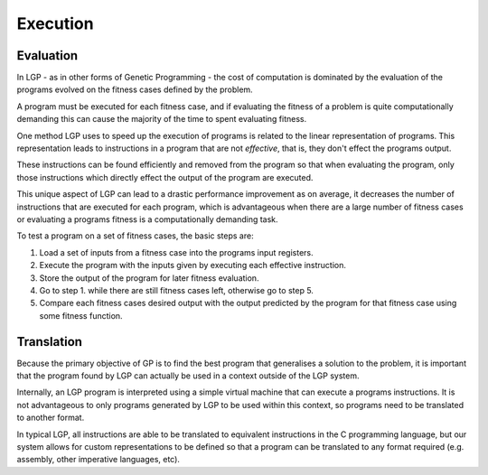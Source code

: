 Execution
*********

Evaluation
==========

In LGP - as in other forms of Genetic Programming - the cost of computation is dominated by the evaluation of the programs evolved on the fitness cases defined by the problem.

A program must be executed for each fitness case, and if evaluating the fitness of a problem is quite computationally demanding this can cause the majority of the time to spent evaluating fitness.

One method LGP uses to speed up the execution of programs is related to the linear representation of programs. This representation leads to instructions in a program that are not *effective*, that is, they don't effect the programs output.

These instructions can be found efficiently and removed from the program so that when evaluating the program, only those instructions which directly effect the output of the program are executed.

This unique aspect of LGP can lead to a drastic performance improvement as on average, it decreases the number of instructions that are executed for each program, which is advantageous when there are a large number of fitness cases or evaluating a programs fitness is a computationally demanding task.

To test a program on a set of fitness cases, the basic steps are:

1. Load a set of inputs from a fitness case into the programs input registers.
2. Execute the program with the inputs given by executing each effective instruction.
3. Store the output of the program for later fitness evaluation.
4. Go to step 1. while there are still fitness cases left, otherwise go to step 5.
5. Compare each fitness cases desired output with the output predicted by the program for that fitness case using some fitness function.

Translation
===========

Because the primary objective of GP is to find the best program that generalises a solution to the problem, it is important that the program found by LGP can actually be used in a context outside of the LGP system.

Internally, an LGP program is interpreted using a simple virtual machine that can execute a programs instructions. It is not advantageous to only programs generated by LGP to be used within this context, so programs need to be translated to another format.

In typical LGP, all instructions are able to be translated to equivalent instructions in the C programming language, but our system allows for custom representations to be defined so that a program can be translated to any format required (e.g. assembly, other imperative languages, etc).
